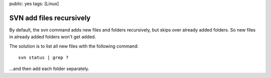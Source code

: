 public: yes
tags: [Linux]

SVN add files recursively
=========================

By default, the svn command adds new files and folders recursively, but
skips over already added folders. So new files in already added folders
won't get added.

The solution is to list all new files with the following command:

::

    svn status | grep ?

...and then add each folder separately.

